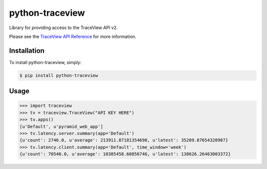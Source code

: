 python-traceview
================

Library for providing access to the TraceView API v2.

Please see the `TraceView API Reference <http://dev.appneta.com/docs/api-v2/reference.html>`_ for more information.

Installation
------------

To install python-traceview, simply:

.. code-block:: bash

    $ pip install python-traceview

Usage
-----

.. code-block:: python

    >>> import traceview
    >>> tv = traceview.TraceView("API KEY HERE")
    >>> tv.apps()
    [u'Default', u'pyramid_web_app']
    >>> tv.latency.server.summary(app='Default')
    {u'count': 2746.0, u'average': 213911.87181354698, u'latest': 35209.87654320987}
    >>> tv.latency.client.summary(app='Default', time_window='week')
    {u'count': 70546.0, u'average': 10385458.60856746, u'latest': 138626.26463003372}
